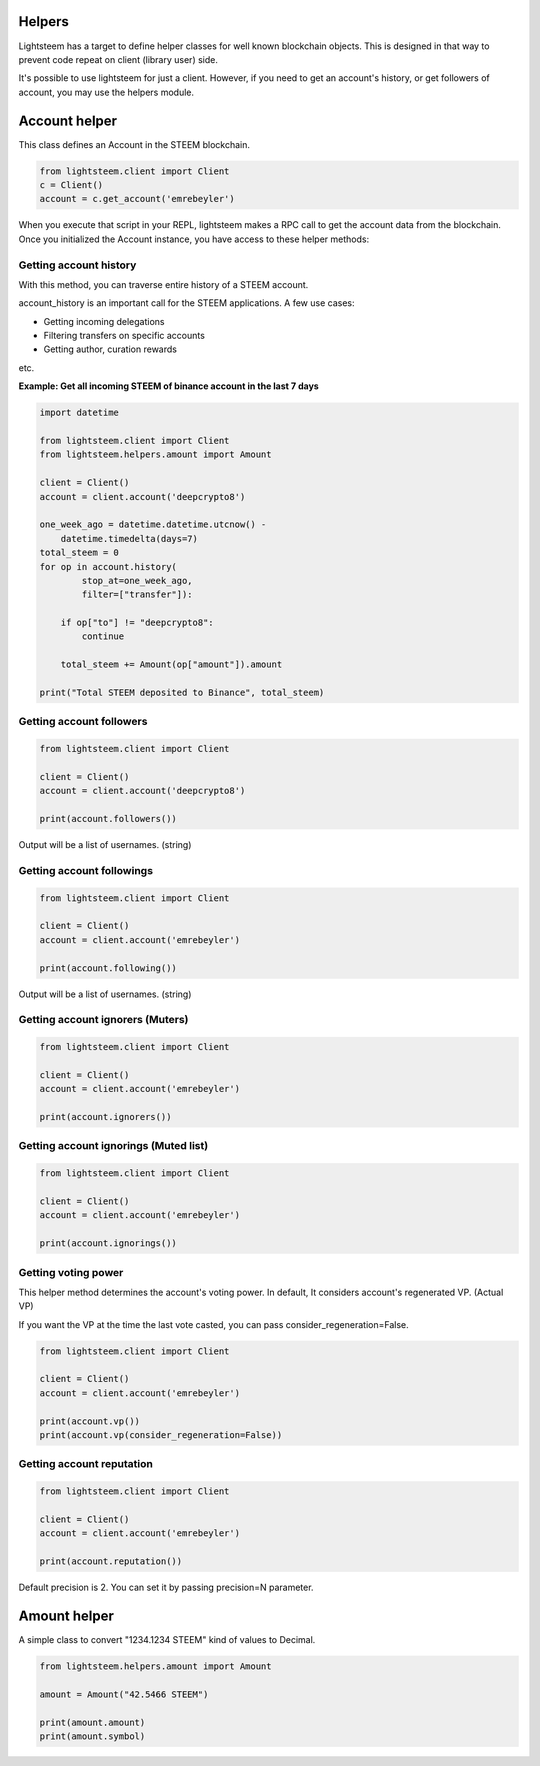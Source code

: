 
Helpers
=================================

Lightsteem has a target to define helper classes for well known blockchain objects. This is
designed in that way to prevent code repeat on client (library user) side.

It's possible to use lightsteem for just a client. However, if you need to get an
account's history, or get followers of account, you may use the helpers module.

Account helper
=================================

This class defines an Account in the STEEM blockchain.

.. code-block:: python

    from lightsteem.client import Client
    c = Client()
    account = c.get_account('emrebeyler')

When you execute that script in your REPL, lightsteem makes a RPC call to get the account data
from the blockchain. Once you initialized the Account instance, you have access to these helper methods:

Getting account history
-----------------------------------

With this method, you can traverse entire history of a STEEM account.

.. function:: history(self, account=None, limit=1000, filter=None, exclude=None,
                        order="desc", only_operation_data=True,
                        start_at=None, stop_at=None):

    :param account: (string) The username.
    :param limit: (integer) Batch size per call.
    :param filter: (list:string) Operation types to filter
    :param exclude: (list:s tring) Operation types to exclude
    :param order: (string) asc or desc.
    :param only_operation_data: (bool) If false, returns in the raw format. (Includes transaction information.)
    :param start_at: (datetime.datetime) Starts after that time to process ops.
    :param stop_at: (datetime.datetime) Stops at that time while processing ops.

account_history is an important call for the STEEM applications. A few use cases:

- Getting incoming delegations
- Filtering transfers on specific accounts
- Getting author, curation rewards

etc.

**Example: Get all incoming STEEM of binance account in the last 7 days**

.. code-block:: python

    import datetime

    from lightsteem.client import Client
    from lightsteem.helpers.amount import Amount

    client = Client()
    account = client.account('deepcrypto8')

    one_week_ago = datetime.datetime.utcnow() -
        datetime.timedelta(days=7)
    total_steem = 0
    for op in account.history(
            stop_at=one_week_ago,
            filter=["transfer"]):

        if op["to"] != "deepcrypto8":
            continue

        total_steem += Amount(op["amount"]).amount

    print("Total STEEM deposited to Binance", total_steem)


Getting account followers
-----------------------------------

.. code-block:: python

    from lightsteem.client import Client

    client = Client()
    account = client.account('deepcrypto8')

    print(account.followers())

Output will be a list of usernames. (string)


Getting account followings
-----------------------------------

.. code-block:: python

    from lightsteem.client import Client

    client = Client()
    account = client.account('emrebeyler')

    print(account.following())

Output will be a list of usernames. (string)

Getting account ignorers (Muters)
-----------------------------------

.. code-block:: python

    from lightsteem.client import Client

    client = Client()
    account = client.account('emrebeyler')

    print(account.ignorers())


Getting account ignorings (Muted list)
-----------------------------------

.. code-block:: python

    from lightsteem.client import Client

    client = Client()
    account = client.account('emrebeyler')

    print(account.ignorings())

Getting voting power
-----------------------------------

This helper method determines the account's voting power. In default, It considers
account's regenerated VP. (Actual VP)

If you want the VP at the time the last vote casted, you can pass consider_regeneration=False.

.. code-block:: python

    from lightsteem.client import Client

    client = Client()
    account = client.account('emrebeyler')

    print(account.vp())
    print(account.vp(consider_regeneration=False))

Getting account reputation
-----------------------------------

.. code-block:: python

    from lightsteem.client import Client

    client = Client()
    account = client.account('emrebeyler')

    print(account.reputation())

Default precision is 2. You can set it by passing precision=N parameter.

Amount helper
=================================

A simple class to convert "1234.1234 STEEM" kind of values to Decimal.

.. code-block:: python

    from lightsteem.helpers.amount import Amount

    amount = Amount("42.5466 STEEM")

    print(amount.amount)
    print(amount.symbol)